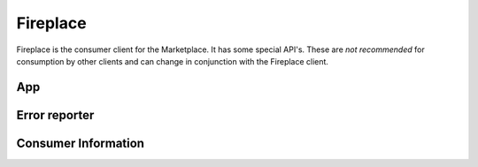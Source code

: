 .. _fireplace:

=========
Fireplace
=========

Fireplace is the consumer client for the Marketplace. It has some special
API's. These are *not recommended* for consumption by other clients and can
change in conjunction with the Fireplace client.

App
===

.. http:get:: /api/v1/fireplace/app/

    A copy of :ref:`the app API <app-response-label>`.


Error reporter
==============

.. http:post:: /api/v1/fireplace/report_error

    An entry point for reporting client-side errors via Sentry.

    **Request**

    Takes a `sentry.interfaces.Exception <https://sentry.readthedocs.org/en/latest/developer/interfaces/index.html#sentry.interfaces.Exception>`_ JSON object.

    Example:

    .. code-block:: json

        [{
            "value": "important problem",
            "stacktrace": {
                "frames": [{
                       "abs_path": "/real/file/name.py"
                        "filename": "file/name.py",
                        "function": "myfunction",
                        "vars": {
                            "key": "value"
                        },
                        "pre_context": [
                            "line1",
                            "line2"
                        ],
                        "context_line": "line3",
                        "lineno": 3,
                        "in_app": true,
                        "post_context": [
                            "line4",
                            "line5"
                        ],
                    }]
                }
        }]

    **Response**

    :status 204: Message sent.

Consumer Information
====================

.. http:get:: /api/v1/fireplace/consumer-info/

    Return information about the client making the request.

    **Response**

    :param region: The region slug for this client.
    :type region: string

    If user authentication information is passed to the request, the following
    will also be added to the response:

    :param apps.developed: IDs of apps the user has developed.
    :type active: array
    :param apps.installed: IDs of apps the user has installed.
    :type active: array
    :param apps.purchased: IDs of apps the user has purchased.
    :type active: array
